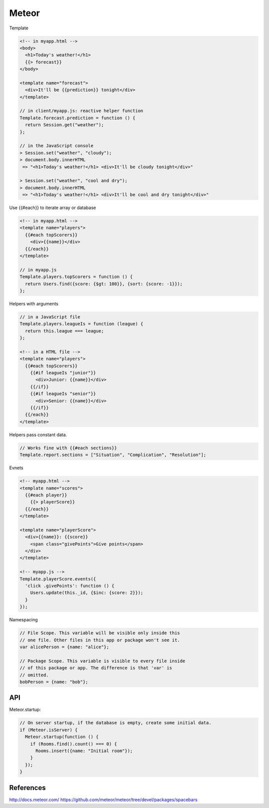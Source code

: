 
Meteor
======

Template

.. code-block:: Javascipt

    <!-- in myapp.html -->
    <body>
      <h1>Today's weather!</h1>
      {{> forecast}}
    </body>

    <template name="forecast">
      <div>It'll be {{prediction}} tonight</div>
    </template>

    // in client/myapp.js: reactive helper function
    Template.forecast.prediction = function () {
      return Session.get("weather");
    };

    // in the JavaScript console
    > Session.set("weather", "cloudy");
    > document.body.innerHTML
     => "<h1>Today's weather!</h1> <div>It'll be cloudy tonight</div>"

    > Session.set("weather", "cool and dry");
    > document.body.innerHTML
     => "<h1>Today's weather!</h1> <div>It'll be cool and dry tonight</div>"

Use {{#each}} to iterate array or database

.. code-block:: Javascipt

    <!-- in myapp.html -->
    <template name="players">
      {{#each topScorers}}
        <div>{{name}}</div>
      {{/each}}
    </template>

    // in myapp.js
    Template.players.topScorers = function () {
      return Users.find({score: {$gt: 100}}, {sort: {score: -1}});
    };

Helpers with arguments

.. code-block:: Javascipt

    // in a JavaScript file
    Template.players.leagueIs = function (league) {
      return this.league === league;
    };

    <!-- in a HTML file -->
    <template name="players">
      {{#each topScorers}}
        {{#if leagueIs "junior"}}
          <div>Junior: {{name}}</div>
        {{/if}}
        {{#if leagueIs "senior"}}
          <div>Senior: {{name}}</div>
        {{/if}}
      {{/each}}
    </template>

Helpers pass constant data.

.. code-block:: Javascipt

    // Works fine with {{#each sections}}
    Template.report.sections = ["Situation", "Complication", "Resolution"];

Evnets

.. code-block:: Javascipt

    <!-- myapp.html -->
    <template name="scores">
      {{#each player}}
        {{> playerScore}}
      {{/each}}
    </template>

    <template name="playerScore">
      <div>{{name}}: {{score}}
        <span class="givePoints">Give points</span>
      </div>
    </template>

    <!-- myapp.js -->
    Template.playerScore.events({
      'click .givePoints': function () {
        Users.update(this._id, {$inc: {score: 2}});
      }
    });

Namespacing

.. code-block:: Javascipt

    // File Scope. This variable will be visible only inside this
    // one file. Other files in this app or package won't see it.
    var alicePerson = {name: "alice"};

    // Package Scope. This variable is visible to every file inside
    // of this package or app. The difference is that 'var' is
    // omitted.
    bobPerson = {name: "bob"};

API
---

Meteor.startup:

.. code-block:: Javascipt

    // On server startup, if the database is empty, create some initial data.
    if (Meteor.isServer) {
      Meteor.startup(function () {
        if (Rooms.find().count() === 0) {
          Rooms.insert({name: "Initial room"});
        }
      });
    }

References
----------
http://docs.meteor.com/
https://github.com/meteor/meteor/tree/devel/packages/spacebars
